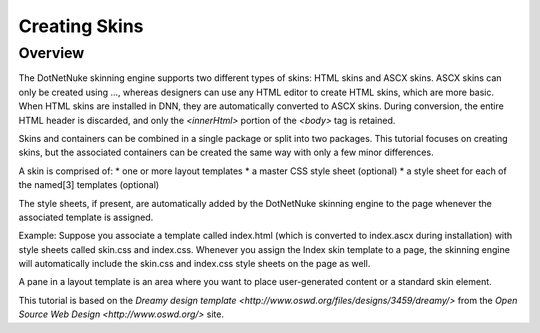 ==============
Creating Skins
==============

Overview
--------

The DotNetNuke skinning engine supports two different types of skins: HTML skins and ASCX skins. ASCX skins can only be created using ..., whereas designers can use any HTML editor to create HTML skins, which are more basic. When HTML skins are installed in DNN, they are automatically converted to ASCX skins. During conversion, the entire HTML header is discarded, and only the `<innerHtml>` portion of the `<body>` tag is retained.

..
   # Insert diagram of HTML vs ASCX themes/skins here.

Skins and containers can be combined in a single package or split into two packages. This tutorial focuses on creating skins, but the associated containers can be created the same way with only a few minor differences.

..
   # What are these minor differences between creating skins and creating their associated containers?


   
A skin is comprised of:
* one or more layout templates
* a master CSS style sheet (optional)
* a style sheet for each of the named[3] templates (optional)

The style sheets, if present, are automatically added by the DotNetNuke skinning engine to the page whenever the associated template is assigned.

..
   # How is the template associated with the style sheet(s)? 

Example: Suppose you associate a template called index.html (which is converted to index.ascx during installation) with style sheets called skin.css and index.css. Whenever you assign the Index skin template to a page, the skinning engine will automatically include the skin.css and index.css style sheets on the page as well.

A pane in a layout template is an area where you want to place user-generated content or a standard skin element.
   
.. image::
   
   
   

This tutorial is based on the `Dreamy design template <http://www.oswd.org/files/designs/3459/dreamy/>` from the `Open Source Web Design <http://www.oswd.org/>` site.
